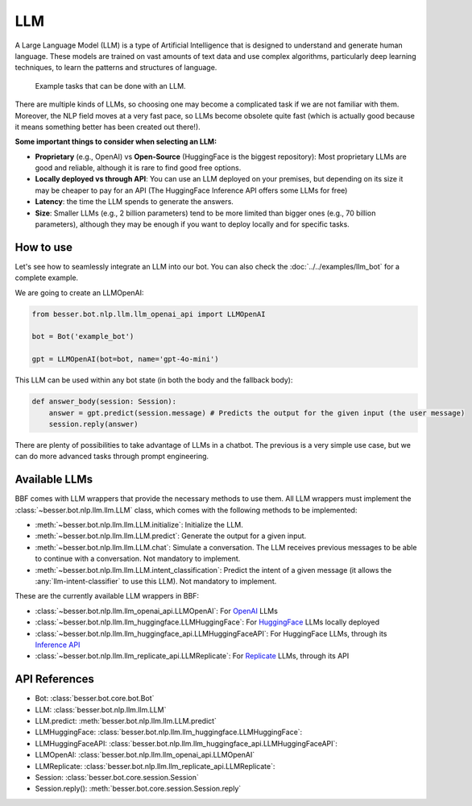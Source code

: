 LLM
===

A Large Language Model (LLM) is a type of Artificial Intelligence that is designed to understand and generate human
language. These models are trained on vast amounts of text data and use complex algorithms, particularly deep learning
techniques, to learn the patterns and structures of language.

.. figure:: ../../img/llm_diagram.png
   :alt: LLM diagram

   Example tasks that can be done with an LLM.

There are multiple kinds of LLMs, so choosing one may become a complicated task if we are not familiar with them.
Moreover, the NLP field moves at a very fast pace, so LLMs become obsolete quite fast (which is actually good because
it means something better has been created out there!).

**Some important things to consider when selecting an LLM:**

- **Proprietary** (e.g., OpenAI) vs **Open-Source** (HuggingFace is the biggest repository): Most proprietary LLMs are good and
  reliable, although it is rare to find good free options.
- **Locally deployed vs through API**: You can use an LLM deployed on your premises, but depending on its size it may be
  cheaper to pay for an API (The HuggingFace Inference API offers some LLMs for free)
- **Latency**: the time the LLM spends to generate the answers.
- **Size**: Smaller LLMs (e.g., 2 billion parameters) tend to be more limited than bigger ones (e.g., 70 billion parameters),
  although they may be enough if you want to deploy locally and for specific tasks.

How to use
----------

Let's see how to seamlessly integrate an LLM into our bot. You can also check the :doc:`../../examples/llm_bot` for a complete example.

We are going to create an LLMOpenAI:

.. code:: python

    from besser.bot.nlp.llm.llm_openai_api import LLMOpenAI

    bot = Bot('example_bot')

    gpt = LLMOpenAI(bot=bot, name='gpt-4o-mini')

This LLM can be used within any bot state (in both the body and the fallback body):

.. code:: python

    def answer_body(session: Session):
        answer = gpt.predict(session.message) # Predicts the output for the given input (the user message)
        session.reply(answer)

There are plenty of possibilities to take advantage of LLMs in a chatbot. The previous is a very simple use case, but
we can do more advanced tasks through prompt engineering.

Available LLMs
--------------

BBF comes with LLM wrappers that provide the necessary methods to use them. All LLM wrappers must implement the
:class:`~besser.bot.nlp.llm.llm.LLM` class, which comes with the following methods to be implemented:

- :meth:`~besser.bot.nlp.llm.llm.LLM.initialize`: Initialize the LLM.
- :meth:`~besser.bot.nlp.llm.llm.LLM.predict`: Generate the output for a given input.
- :meth:`~besser.bot.nlp.llm.llm.LLM.chat`: Simulate a conversation. The LLM receives previous messages to be able to continue with a conversation. Not mandatory to implement.
- :meth:`~besser.bot.nlp.llm.llm.LLM.intent_classification`: Predict the intent of a given message (it allows the
  :any:`llm-intent-classifier` to use this LLM). Not mandatory to implement.

These are the currently available LLM wrappers in BBF:

- :class:`~besser.bot.nlp.llm.llm_openai_api.LLMOpenAI`: For `OpenAI <https://platform.openai.com/docs/models>`_ LLMs
- :class:`~besser.bot.nlp.llm.llm_huggingface.LLMHuggingFace`: For `HuggingFace <https://huggingface.co/>`_ LLMs locally deployed
- :class:`~besser.bot.nlp.llm.llm_huggingface_api.LLMHuggingFaceAPI`: For HuggingFace LLMs, through its `Inference API <https://huggingface.co/docs/api-inference>`_
- :class:`~besser.bot.nlp.llm.llm_replicate_api.LLMReplicate`: For `Replicate <https://replicate.com/>`_ LLMs, through its API

API References
--------------

- Bot: :class:`besser.bot.core.bot.Bot`
- LLM: :class:`besser.bot.nlp.llm.llm.LLM`
- LLM.predict: :meth:`besser.bot.nlp.llm.llm.LLM.predict`
- LLMHuggingFace: :class:`besser.bot.nlp.llm.llm_huggingface.LLMHuggingFace`:
- LLMHuggingFaceAPI: :class:`besser.bot.nlp.llm.llm_huggingface_api.LLMHuggingFaceAPI`:
- LLMOpenAI: :class:`besser.bot.nlp.llm.llm_openai_api.LLMOpenAI`
- LLMReplicate: :class:`besser.bot.nlp.llm.llm_replicate_api.LLMReplicate`:
- Session: :class:`besser.bot.core.session.Session`
- Session.reply(): :meth:`besser.bot.core.session.Session.reply`
